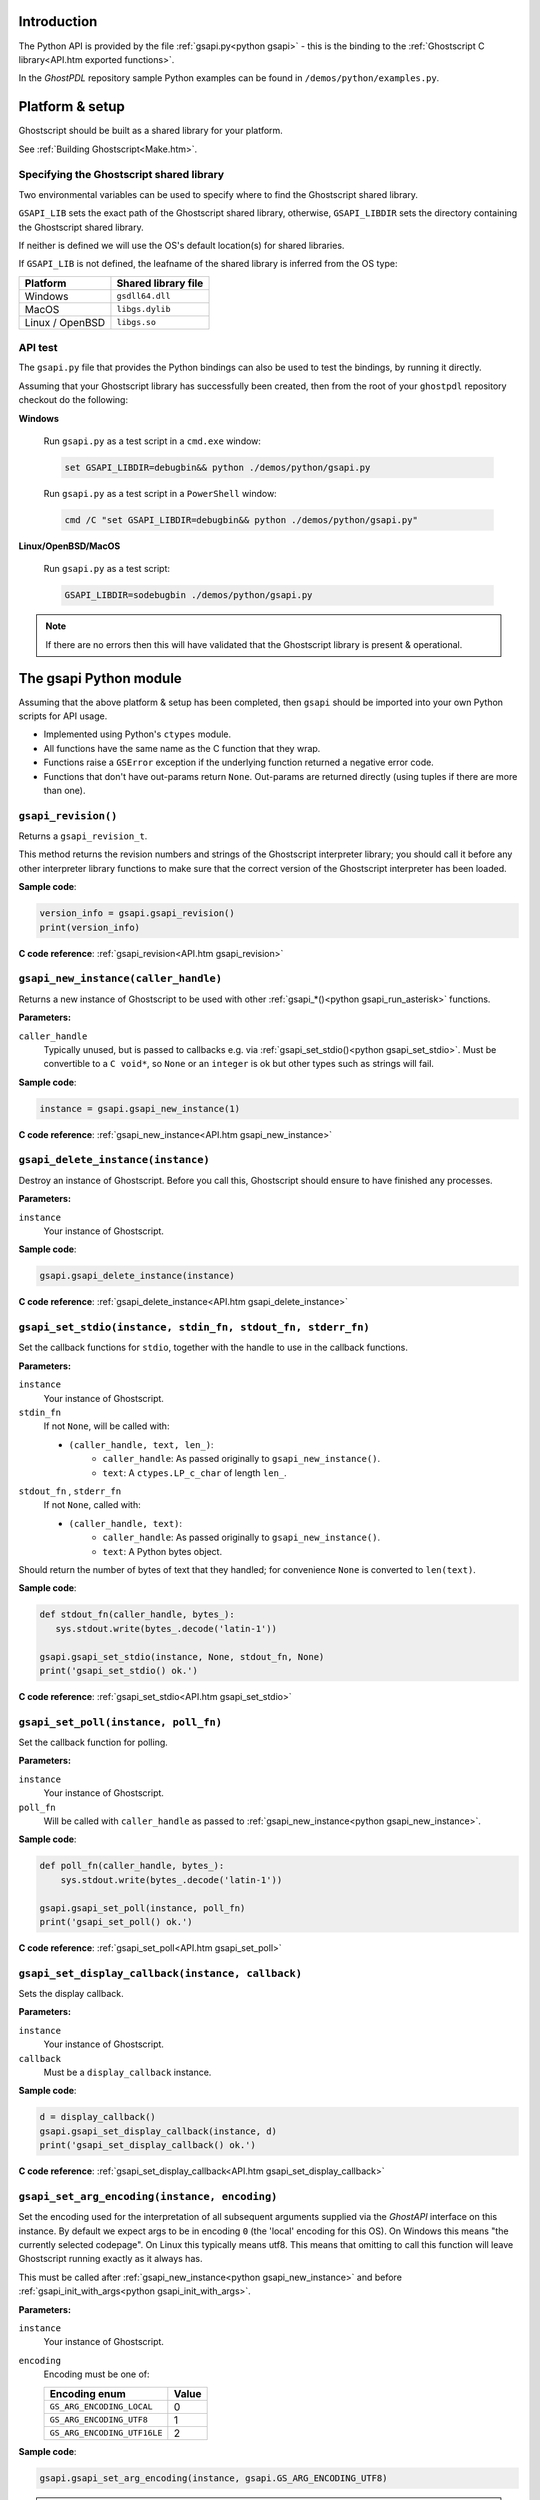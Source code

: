 .. Copyright (C) 2001-2022 Artifex Software, Inc.
.. All Rights Reserved.

.. title:: Python

.. meta::
   :description: The Ghostscript documentation
   :keywords: Ghostscript, documentation, ghostpdl



Introduction
=================

The Python API is provided by the file :ref:`gsapi.py<python gsapi>` - this is the binding to the :ref:`Ghostscript C library<API.htm exported functions>`.

In the :title:`GhostPDL` repository sample Python examples can be found in ``/demos/python/examples.py``.


Platform & setup
=======================


Ghostscript should be built as a shared library for your platform.

See :ref:`Building Ghostscript<Make.htm>`.



Specifying the Ghostscript shared library
-------------------------------------------------

Two environmental variables can be used to specify where to find the Ghostscript shared library.

``GSAPI_LIB`` sets the exact path of the Ghostscript shared library, otherwise, ``GSAPI_LIBDIR`` sets the directory containing the Ghostscript shared library.

If neither is defined we will use the OS's default location(s) for shared libraries.

If ``GSAPI_LIB`` is not defined, the leafname of the shared library is inferred from the OS type:


.. list-table::
   :header-rows: 1

   * - Platform
     - Shared library file
   * - Windows
     - ``gsdll64.dll``
   * - MacOS
     - ``libgs.dylib``
   * - Linux / OpenBSD
     - ``libgs.so``


API test
------------

The ``gsapi.py`` file that provides the Python bindings can also be used to test the bindings, by running it directly.

Assuming that your Ghostscript library has successfully been created, then from the root of your ``ghostpdl`` repository checkout do the following:


**Windows**


   Run ``gsapi.py`` as a test script in a ``cmd.exe`` window:

   .. code-block:: bash

      set GSAPI_LIBDIR=debugbin&& python ./demos/python/gsapi.py


   Run ``gsapi.py`` as a test script in a ``PowerShell`` window:

   .. code-block:: bash

      cmd /C "set GSAPI_LIBDIR=debugbin&& python ./demos/python/gsapi.py"


**Linux/OpenBSD/MacOS**


   Run ``gsapi.py`` as a test script:

   .. code-block:: bash

      GSAPI_LIBDIR=sodebugbin ./demos/python/gsapi.py


.. note::

   If there are no errors then this will have validated that the Ghostscript library is present & operational.


.. _python gsapi:


The gsapi Python module
=====================================

Assuming that the above platform & setup has been completed, then ``gsapi`` should be imported into your own Python scripts for API usage.


- Implemented using Python's ``ctypes`` module.

- All functions have the same name as the C function that they wrap.

- Functions raise a ``GSError`` exception if the underlying function returned a negative error code.

- Functions that don't have out-params return ``None``. Out-params are returned directly (using tuples if there are more than one).



.. _python gsapi_revision:


``gsapi_revision()``
---------------------------------------------------------------

Returns a ``gsapi_revision_t``.

This method returns the revision numbers and strings of the Ghostscript interpreter library; you should call it before any other interpreter library functions to make sure that the correct version of the Ghostscript interpreter has been loaded.


**Sample code**:

.. code-block:: python

   version_info = gsapi.gsapi_revision()
   print(version_info)


**C code reference**: :ref:`gsapi_revision<API.htm gsapi_revision>`



.. _python gsapi_new_instance:


``gsapi_new_instance(caller_handle)``
---------------------------------------------------------------


Returns a new instance of Ghostscript to be used with other :ref:`gsapi_*()<python gsapi_run_asterisk>` functions.


**Parameters:**

``caller_handle``
   Typically unused, but is passed to callbacks e.g. via :ref:`gsapi_set_stdio()<python gsapi_set_stdio>`. Must be convertible to a ``C void*``, so ``None`` or an ``integer`` is ok but other types such as strings will fail.


**Sample code**:

.. code-block:: python

   instance = gsapi.gsapi_new_instance(1)


**C code reference**: :ref:`gsapi_new_instance<API.htm gsapi_new_instance>`


.. _python gsapi_delete_instance:


``gsapi_delete_instance(instance)``
---------------------------------------------------------------

Destroy an instance of Ghostscript. Before you call this, Ghostscript should ensure to have finished any processes.

**Parameters:**

``instance``
   Your instance of Ghostscript.

**Sample code**:

.. code-block:: python

   gsapi.gsapi_delete_instance(instance)


**C code reference**: :ref:`gsapi_delete_instance<API.htm gsapi_delete_instance>`

.. _python gsapi_set_stdio:


``gsapi_set_stdio(instance, stdin_fn, stdout_fn, stderr_fn)``
---------------------------------------------------------------

Set the callback functions for ``stdio``, together with the handle to use in the callback functions.



**Parameters:**

``instance``
   Your instance of Ghostscript.

``stdin_fn``
   If not ``None``, will be called with:

   - ``(caller_handle, text, len_)``:
      - ``caller_handle``: As passed originally to ``gsapi_new_instance()``.
      - ``text``: A ``ctypes.LP_c_char`` of length ``len_``.


``stdout_fn`` , ``stderr_fn``
   If not ``None``, called with:

   - ``(caller_handle, text)``:
      - ``caller_handle``: As passed originally to ``gsapi_new_instance()``.
      - ``text``: A Python bytes object.


Should return the number of bytes of text that they handled; for convenience ``None`` is converted to ``len(text)``.


**Sample code**:

.. code-block:: python

   def stdout_fn(caller_handle, bytes_):
      sys.stdout.write(bytes_.decode('latin-1'))

   gsapi.gsapi_set_stdio(instance, None, stdout_fn, None)
   print('gsapi_set_stdio() ok.')


**C code reference**: :ref:`gsapi_set_stdio<API.htm gsapi_set_stdio>`

.. _python gsapi_set_poll:

``gsapi_set_poll(instance, poll_fn)``
---------------------------------------------------------------

Set the callback function for polling.

**Parameters:**

``instance``
   Your instance of Ghostscript.

``poll_fn``
   Will be called with ``caller_handle`` as passed to :ref:`gsapi_new_instance<python gsapi_new_instance>`.


**Sample code**:

.. code-block:: python

   def poll_fn(caller_handle, bytes_):
       sys.stdout.write(bytes_.decode('latin-1'))

   gsapi.gsapi_set_poll(instance, poll_fn)
   print('gsapi_set_poll() ok.')


**C code reference**: :ref:`gsapi_set_poll<API.htm gsapi_set_poll>`

.. _python gsapi_set_display_callback:

``gsapi_set_display_callback(instance, callback)``
---------------------------------------------------------------

Sets the display callback.

**Parameters:**

``instance``
   Your instance of Ghostscript.

``callback``
   Must be a ``display_callback`` instance.

**Sample code**:

.. code-block:: python

   d = display_callback()
   gsapi.gsapi_set_display_callback(instance, d)
   print('gsapi_set_display_callback() ok.')


**C code reference**: :ref:`gsapi_set_display_callback<API.htm gsapi_set_display_callback>`

.. _python gsapi_set_arg_encoding:

``gsapi_set_arg_encoding(instance, encoding)``
---------------------------------------------------------------

Set the encoding used for the interpretation of all subsequent arguments supplied via the :title:`GhostAPI` interface on this instance. By default we expect args to be in encoding ``0`` (the 'local' encoding for this OS). On Windows this means "the currently selected codepage". On Linux this typically means utf8. This means that omitting to call this function will leave Ghostscript running exactly as it always has.

This must be called after :ref:`gsapi_new_instance<python gsapi_new_instance>` and before :ref:`gsapi_init_with_args<python gsapi_init_with_args>`.

**Parameters:**

``instance``
   Your instance of Ghostscript.

``encoding``
   Encoding must be one of:

   .. list-table::
      :header-rows: 1

      * - Encoding enum
        - Value
      * - ``GS_ARG_ENCODING_LOCAL``
        - 0
      * - ``GS_ARG_ENCODING_UTF8``
        - 1
      * - ``GS_ARG_ENCODING_UTF16LE``
        - 2

**Sample code**:

.. code-block:: python

   gsapi.gsapi_set_arg_encoding(instance, gsapi.GS_ARG_ENCODING_UTF8)


.. note::

   Please note that use of the 'local' encoding (``GS_ARG_ENCODING_LOCAL``) is now deprecated and should be avoided in new code.



**C code reference**: :ref:`gsapi_set_arg_encoding<API.htm gsapi_set_arg_encoding>`


.. _python gsapi_set_default_device_list:

``gsapi_set_default_device_list(instance, list_)``
---------------------------------------------------------------

Set the string containing the list of default device names, for example "display x11alpha x11 bbox". Allows the calling application to influence which device(s) Ghostscript will try, in order, in its selection of the default device. This must be called after :ref:`gsapi_new_instance<python gsapi_new_instance>` and before :ref:`gsapi_init_with_args<python gsapi_init_with_args>`.


**Parameters:**

``instance``
   Your instance of Ghostscript.

``list_``
   A string of device names.


**Sample code**:

.. code-block:: python

   gsapi.gsapi_set_default_device_list(instance, 'bmp256 bmp32b bmpgray cdeskjet cdj1600 cdj500')



**C code reference**: :ref:`gsapi_set_default_device_list<API.htm gsapi_set_default_device_list>`


.. _python gsapi_get_default_device_list:

``gsapi_get_default_device_list(instance)``
---------------------------------------------------------------

Returns a string containing the list of default device names. This must be called after :ref:`gsapi_new_instance<python gsapi_new_instance>` and before :ref:`gsapi_init_with_args<python gsapi_init_with_args>`.


**Parameters:**

``instance``
   Your instance of Ghostscript.


**Sample code**:

.. code-block:: python

   device_list = gsapi.gsapi_get_default_device_list(instance)
   print(device_list)


**C code reference**: :ref:`gsapi_get_default_device_list<API.htm gsapi_get_default_device_list>`


.. _python gsapi_init_with_args:

``gsapi_init_with_args(instance, args)``
---------------------------------------------------------------

To initialise the interpreter, pass your ``instance`` of Ghostscript and your argument variables with ``args``.


**Parameters:**

``instance``
   Your instance of Ghostscript.

``args``
   A list/tuple of strings.


**Sample code**:

.. code-block:: python

   in_filename = 'tiger.eps'
   out_filename = 'tiger.pdf'
   params = ['gs', '-dNOPAUSE', '-dBATCH', '-sDEVICE=pdfwrite',
             '-o', out_filename, '-f', in_filename]
   gsapi.gsapi_init_with_args(instance, params)

**C code reference**: :ref:`gsapi_init_with_args<API.htm gsapi_init_with_args>`

.. _python gsapi_run_asterisk:

``gsapi_run_*``
---------------------------------------------------------------

There is a 64 KB length limit on any buffer submitted to a :ref:`gsapi_run_*<python gsapi_run_asterisk>` function for processing. If you have more than 65535 bytes of input then you must split it into smaller pieces and submit each in a separate :ref:`gsapi_run_string_continue<python gsapi_run_string_continue>` call.

On success (underlying C function's return value is ``>=0``), these functions return the underlying C function's ``exit_code`` out-parameter (and the return value is discarded). Otherwise they raise a ``GSError`` in the usual way (and the underlying ``exit_code`` out-parameter is discarded).

For full details on these return codes please see :ref:`The C API return codes<API_Return codes>`.


.. _User errors parameter explained:


.. note::

   **User errors parameter explained**

   The ``user_errors`` argument is normally set to zero to indicate that errors should be handled through the normal mechanisms within the interpreted code. If set to a negative value, the functions will return an error code directly to the caller, bypassing the interpreted language. The interpreted language's error handler is bypassed, regardless of ``user_errors`` parameter, for the ``gs_error_interrupt`` generated when the polling callback returns a negative value. A positive ``user_errors`` is treated the same as zero.


**C code reference**: :ref:`gsapi_run_*<API.htm gsapi_run_asterisk>`

.. _python gsapi_run_string_begin:

``gsapi_run_string_begin(instance, user_errors)``
---------------------------------------------------------------

Starts a ``run_string_`` operation.


**Parameters:**

``instance``
   Your instance of Ghostscript.

``user_errors``
   An ``int``, for more see: `User errors parameter explained`_.

**Sample code**:

.. code-block:: python

   exitcode = gsapi.gsapi_run_string_begin(instance, 0)

**C code reference**: :ref:`gsapi_run_*<API.htm gsapi_run_asterisk>`


.. _python gsapi_run_string_continue:


``gsapi_run_string_continue(instance, str_, user_errors)``
---------------------------------------------------------------

Processes file byte data (``str_``) to feed as chunks into Ghostscript. This method should typically be called within a buffer context.

.. note::

   An exception is not raised for the ``gs_error_NeedInput`` return code.


**Parameters:**

``instance``
   Your instance of Ghostscript.

``str_``
   Should be either a Python string or a bytes object. If the former, it is converted into a bytes object using utf-8 encoding.

``user_errors``
   An ``int``, for more see: `User errors parameter explained`_.


**Sample code**:

.. code-block:: python

   exitcode = gsapi.gsapi_run_string_continue(instance, data, 0)


.. note::

   For the return code, we don't raise an exception for ``gs_error_NeedInput``.


**C code reference**: :ref:`gsapi_run_*<API.htm gsapi_run_asterisk>`


.. _python gsapi_run_string_with_length:


``gsapi_run_string_with_length(instance, str_, length, user_errors)``
------------------------------------------------------------------------------------------------------------------------------

Processes file byte data (``str_``) to feed into Ghostscript when the length is known and the file byte data is immediately available.


**Parameters:**

``instance``
   Your instance of Ghostscript.

``str_``
   Should be either a Python string or a bytes object. If the former, it is converted into a bytes object using utf-8 encoding.

``length``
   An ``int`` representing the length of ``str_``.

``user_errors``
   An ``int``, for more see: `User errors parameter explained`_.

**Sample code**:

.. code-block:: python

   gsapi.gsapi_run_string_with_length(instance,"hello",5,0)


.. note::

   If using this method then ensure that the file byte data will fit into a single (<64k) buffer.


**C code reference**: :ref:`gsapi_run_*<API.htm gsapi_run_asterisk>`


.. _python gsapi_run_string:


``gsapi_run_string(instance, str_, user_errors)``
---------------------------------------------------------------

Processes file byte data (``str_``) to feed into Ghostscript.


**Parameters:**

``instance``
   Your instance of Ghostscript.

``str_``
   Should be either a Python string or a bytes object. If the former, it is converted into a bytes object using utf-8 encoding.

``user_errors``
   An ``int``, for more see: `User errors parameter explained`_.

**Sample code**:

.. code-block:: python

   gsapi.gsapi_run_string(instance,"hello",0)

.. note::

   This method can only work on a standard, null terminated C string.


**C code reference**: :ref:`gsapi_run_*<API.htm gsapi_run_asterisk>`


.. _python gsapi_run_string_end:


``gsapi_run_string_end(instance, user_errors)``
---------------------------------------------------------------

Ends a ``run_string_`` operation.


**Parameters:**

``instance``
   Your instance of Ghostscript.

``user_errors``
   An ``int``, for more see: `User errors parameter explained`_.



**Sample code**:

.. code-block:: python

   exitcode = gsapi.gsapi_run_string_end(instance, 0)


**C code reference**: :ref:`gsapi_run_*<API.htm gsapi_run_asterisk>`

.. _python gsapi_run_file:


``gsapi_run_file(instance, filename, user_errors)``
---------------------------------------------------------------

Runs a file through Ghostscript.


**Parameters:**

``instance``
   Your instance of Ghostscript.

``filename``
   String representing file name.

``user_errors``
   An ``int``, for more see: `User errors parameter explained`_.

**Sample code**:

.. code-block:: python

   in_filename = 'tiger.eps'
   gsapi.gsapi_run_file(instance, in_filename, 0)


.. note::

   This will process the supplied input file with any previously supplied argument parameters.


**C code reference**: :ref:`gsapi_run_*<API.htm gsapi_run_asterisk>`


.. _python gsapi_exit:

``gsapi_exit(instance)``
---------------------------------------------------------------

Returns a successful exit code ``0``, or raises a ``GSError`` exception on error.


Exit the interpreter. This must be called on shutdown if :ref:`gsapi_init_with_args<python gsapi_init_with_args>` has been called, and just before :ref:`gsapi_delete_instance<python gsapi_delete_instance>`.


**Parameters:**

``instance``
   Your instance of Ghostscript.

**Sample code**:

.. code-block:: python

   gsapi.gsapi_exit(instance)



**C code reference**: :ref:`gsapi_exit<API.htm gsapi_exit>`


.. _python gsapi_set_param:

``gsapi_set_param(instance, param, value, type_=None)``
---------------------------------------------------------------

Sets a parameter.

We behave much like the underlying ``gsapi_set_param()`` C function, except that we also support automatic inference of type ``type_`` arg by looking at the type of ``value``.


**Parameters:**

``instance``
   Your instance of Ghostscript.

``param``
   Name of parameter, either a ``bytes`` or a ``str``; if ``str`` it is encoded using ``latin-1``.

``value``
   A ``bool``, ``int``, ``float``, ``bytes`` or ``str``. If ``str``, it is encoded into a ``bytes`` using ``utf-8``.

``type_``
   If ``type_`` is not ``None``, ``value`` must be convertible to the Python type implied by ``type_``:


   .. list-table::
      :header-rows: 1

      * - ``type_``
        - Python type(s)
      * - ``gs_spt_null``
        - [Ignored]
      * - ``gs_spt_bool``
        - bool
      * - ``gs_spt_int``
        - int
      * - ``gs_spt_float``
        - float
      * - ``gs_spt_name``
        - [Error]
      * - ``gs_spt_string``
        - (bytes, str)
      * - ``gs_spt_long``
        - int
      * - ``gs_spt_i64``
        - int
      * - ``gs_spt_size_t``
        - int
      * - ``gs_spt_parsed``
        - (bytes, str)
      * - ``gs_spt_more_to_come``
        - (bytes, str)

   An exception is raised if ``type_`` is an integer type and ``value`` is outside its range.

   If ``type_`` is ``None``, we choose something suitable for type of ``value``:

   .. list-table::
      :header-rows: 1

      * - Python type of ``value``
        - ``type_``
      * - bool
        - ``gs_spt_bool``
      * - int
        - ``gs_spt_i64``
      * - float
        - ``gs_spt_float``
      * - bytes
        - ``gs_spt_parsed``
      * - str
        - ``gs_spt_parsed`` (encoded with utf-8)


   If value is ``None``, we use ``gs_spt_null``.

   Otherwise ``type_`` must be a ``gs_spt_*`` except for ``gs_spt_invalid`` and ``gs_spt_name`` (we don't allow ``psapi_spt_name`` because the underlying C does not copy the string, so cannot be safely used from Python).



**Sample code**:

.. code-block:: python

   set_margins = gsapi.gsapi_set_param(instance, "Margins", "[10 10]")



**C code reference**: :ref:`gsapi_set_param<API.htm gsapi_set_param>`


.. _python gsapi_get_param:

``gsapi_get_param(instance, param, type_=None, encoding=None)``
------------------------------------------------------------------------------------------------------------------------------

Returns value of specified parameter, or ``None`` if parameter ``type`` is ``gs_spt_null``.


**Parameters:**

``instance``
   Your instance of Ghostscript.

``param``
   Name of parameter, either a ``bytes`` or ``str``; if a ``str`` it is encoded using ``latin-1``.

``type_``
   A ``gs_spt_*`` constant or ``None``. If ``None`` we try each ``gs_spt_*`` until one succeeds; if none succeeds we raise the last error.

``encoding``
   Only affects string values. If ``None`` we return a ``bytes`` object, otherwise it should be the encoding to use to decode into a string, e.g. 'utf-8'.


**Sample code**:

.. code-block:: python

   get_margins = gsapi.gsapi_get_param(instance, "Margins")


**C code reference**: :ref:`gsapi_get_param<API.htm gsapi_get_param>`

.. _python gsapi_enumerate_params:


``gsapi_enumerate_params(instance)``
---------------------------------------------------------------

Enumerate the current parameters on the instance of Ghostscript.

Yields ``(key, value)`` for each ``param``. ``key`` is decoded as ``latin-1``.


**Parameters:**

``instance``
   Your instance of Ghostscript.


**Sample code**:

.. code-block:: python

   for param, type_ in gsapi.gsapi_enumerate_params(instance):
       val = gsapi.gsapi_get_param(instance,param, encoding='utf-8')
       print('%-24s : %s' % (param, val))


**C code reference**: :ref:`gsapi_enumerate_params<API.htm gsapi_enumerate_params>`

.. _python gsapi_add_control_path:

``gsapi_add_control_path(instance, type_, path)``
---------------------------------------------------------------

Add a (case sensitive) path to one of the lists of :ref:`permitted paths<Use Safer>` for file access.



**Parameters:**

``instance``
   Your instance of Ghostscript.

``type_``
   An ``int`` which must be one of:

   .. list-table::
      :header-rows: 1

      * - Enum
        - Value
      * - ``GS_PERMIT_FILE_READING``
        - 0
      * - ``GS_PERMIT_FILE_WRITING``
        - 1
      * - ``GS_PERMIT_FILE_CONTROL``
        - 2

``path``
   A string representing the file path.

**Sample code**:

.. code-block:: python

   gsapi.gsapi_add_control_path(instance, gsapi.GS_PERMIT_FILE_READING, "/docs/secure/")


**C code reference**: :ref:`gsapi_add_control_path<API.htm gsapi_add_control_path>`


.. _python gsapi_remove_control_path:


``gsapi_remove_control_path(instance, type_, path)``
---------------------------------------------------------------

Remove a (case sensitive) path from one of the lists of :ref:`permitted paths<Use Safer>` for file access.



**Parameters:**

``instance``
   Your instance of Ghostscript.

``type_``
   An int representing the permission type.

``path``
   A string representing the file path.


**Sample code**:

.. code-block:: python

   gsapi.gsapi_remove_control_path(instance, gsapi.GS_PERMIT_FILE_READING, "/docs/secure/")


**C code reference**: :ref:`gsapi_remove_control_path<API.htm gsapi_remove_control_path>`

.. _python gsapi_purge_control_paths:

``gsapi_purge_control_paths(instance, type_)``
---------------------------------------------------------------


Clear all the paths from one of the lists of :ref:`permitted paths<Use Safer>` for file access.


**Parameters:**

``instance``
   Your instance of Ghostscript.

``type_``
   An ``int`` representing the permission type.

**Sample code**:

.. code-block:: python

   gsapi.gsapi_purge_control_paths(instance, gsapi.GS_PERMIT_FILE_READING)


**C code reference**: :ref:`gsapi_purge_control_paths<API.htm gsapi_purge_control_paths>`


.. _python gsapi_activate_path_control:

``gsapi_activate_path_control(instance, enable)``
---------------------------------------------------------------

Enable/Disable path control (i.e. whether paths are checked against :ref:`permitted paths<Use Safer>` before access is granted).


**Parameters:**

``instance``
   Your instance of Ghostscript.

``enable``
   ``bool`` to enable/disable path control.


**Sample code**:

.. code-block:: python

   gsapi.gsapi_activate_path_control(instance, true)



**C code reference**: :ref:`gsapi_activate_path_control<API.htm gsapi_activate_path_control>`

.. _python gsapi_is_path_control_active:


``gsapi_is_path_control_active(instance)``
---------------------------------------------------------------

Query whether path control is activated or not.


**Parameters:**

``instance``
   Your instance of Ghostscript.


**Sample code**:

.. code-block:: python

   isActive = gsapi.gsapi_is_path_control_active(instance)


**C code reference**: :ref:`gsapi_is_path_control_active<API.htm gsapi_is_path_control_active>`







